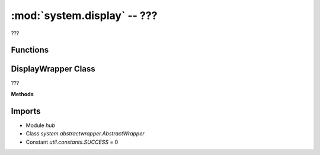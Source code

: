 :mod:`system.display` -- ???
============================

.. module:: system.display
   :synopsis: ???

???

Functions
---------

.. function:: sanitize(???)

   ???


DisplayWrapper Class
--------------------

.. class:: DisplayWrapper(???)

   ???

   **Methods**

   .. method:: __init__(???)

      Closure function.  ???

   .. method:: show(???)

      ???

   .. method:: show_async(???)

      Generator function.  ???

   .. method:: write(???)

      ???

   .. method:: write_async(???)

      Generator function.  ???

   .. method:: clear(???)

      ???

   .. method:: pixel(???)

      ???

Imports
-------
* Module `hub`
* Class `system.abstractwrapper.AbstractWrapper`
* Constant `util.constants.SUCCESS` = 0
